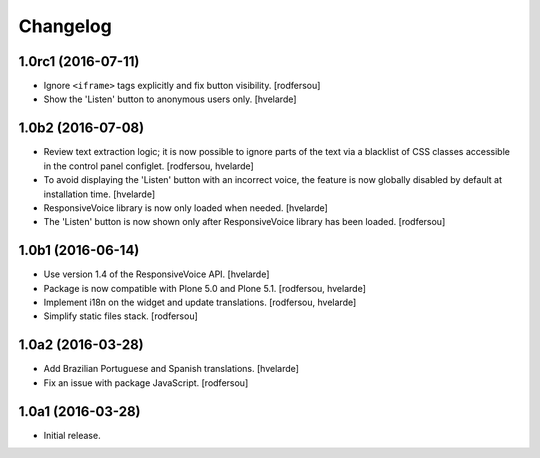 Changelog
=========

1.0rc1 (2016-07-11)
-------------------

- Ignore ``<iframe>`` tags explicitly and fix button visibility.
  [rodfersou]

- Show the 'Listen' button to anonymous users only.
  [hvelarde]


1.0b2 (2016-07-08)
------------------

- Review text extraction logic;
  it is now possible to ignore parts of the text via a blacklist of CSS classes accessible in the control panel configlet.
  [rodfersou, hvelarde]

- To avoid displaying the 'Listen' button with an incorrect voice,
  the feature is now globally disabled by default at installation time.
  [hvelarde]

- ResponsiveVoice library is now only loaded when needed.
  [hvelarde]

- The 'Listen' button is now shown only after ResponsiveVoice library has been loaded.
  [rodfersou]


1.0b1 (2016-06-14)
------------------

- Use version 1.4 of the ResponsiveVoice API.
  [hvelarde]

- Package is now compatible with Plone 5.0 and Plone 5.1.
  [rodfersou, hvelarde]

- Implement i18n on the widget and update translations.
  [rodfersou, hvelarde]

- Simplify static files stack.
  [rodfersou]


1.0a2 (2016-03-28)
------------------

- Add Brazilian Portuguese and Spanish translations.
  [hvelarde]

- Fix an issue with package JavaScript.
  [rodfersou]


1.0a1 (2016-03-28)
------------------

- Initial release.
